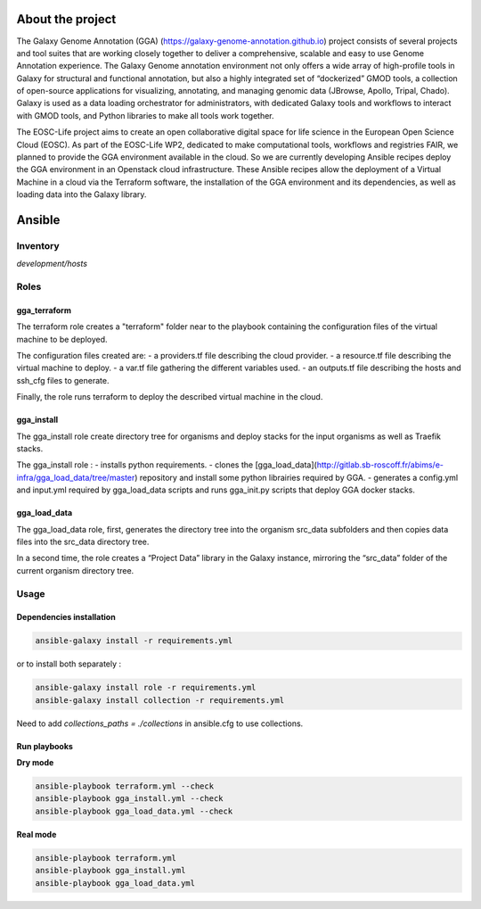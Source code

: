 .. image:: https://img.shields.io/readthedocs/gga-cloud   
   :target: https://gga-cloud.readthedocs.io/en/latest/index.html
   :alt: Read the Docs

About the project
=================

The Galaxy Genome Annotation (GGA) (https://galaxy-genome-annotation.github.io) project consists of several projects and tool suites that are working closely together to deliver a comprehensive, scalable and easy to use Genome Annotation experience. The Galaxy Genome annotation environment not only offers a wide array of high-profile tools in Galaxy for structural and functional annotation, but also a highly integrated set of “dockerized” GMOD tools, a collection of open-source applications for visualizing, annotating, and managing genomic data (JBrowse, Apollo, Tripal, Chado). Galaxy is used as a data loading orchestrator for administrators, with dedicated Galaxy tools and workflows to interact with GMOD tools, and Python libraries to make all tools work together.

The EOSC-Life project aims to create an open collaborative digital space for life science in the European Open Science Cloud (EOSC). As part of the EOSC-Life WP2, dedicated to make computational tools, workflows and registries FAIR, we planned to provide the GGA environment available in the cloud. So we are currently developing Ansible recipes deploy the GGA environment in an Openstack cloud infrastructure. These Ansible recipes allow the deployment of a Virtual Machine in a cloud via the Terraform software, the installation of the GGA environment and its dependencies, as well as loading data into the Galaxy library.


Ansible
=======

Inventory
---------

`development/hosts`


Roles
-----

gga_terraform
^^^^^^^^^^^^^

The terraform role creates a "terraform" folder near to the playbook containing the configuration files of the virtual machine to be deployed.

The configuration files created are:
- a providers.tf file describing the cloud provider.
- a resource.tf file describing the virtual machine to deploy.
- a var.tf file gathering the different variables used.
- an outputs.tf file describing the hosts and ssh_cfg files to generate.

Finally, the role runs terraform to deploy the described virtual machine in the cloud.

gga_install
^^^^^^^^^^^

The gga_install role create directory tree for organisms and deploy stacks for the input organisms as well as Traefik stacks.

The gga_install role :
- installs python requirements.
- clones the [gga_load_data](http://gitlab.sb-roscoff.fr/abims/e-infra/gga_load_data/tree/master) repository and install some python librairies required by GGA.
- generates a config.yml and input.yml required by gga_load_data scripts and runs gga_init.py scripts that deploy GGA docker stacks.

gga_load_data
^^^^^^^^^^^^^

The gga_load_data role, first, generates the directory tree into the organism src_data subfolders and then copies data files into the src_data directory tree.

In a second time, the role creates a “Project Data” library in the Galaxy instance, mirroring the “src_data” folder of the current organism directory tree.

Usage
-----

Dependencies installation
^^^^^^^^^^^^^^^^^^^^^^^^^

.. code-block:: bash

  ansible-galaxy install -r requirements.yml 

or to install both separately :

.. code-block:: bash

  ansible-galaxy install role -r requirements.yml 
  ansible-galaxy install collection -r requirements.yml 

Need to add `collections_paths = ./collections` in ansible.cfg to use collections.

Run playbooks
^^^^^^^^^^^^^

**Dry mode**

.. code-block:: bash

  ansible-playbook terraform.yml --check
  ansible-playbook gga_install.yml --check
  ansible-playbook gga_load_data.yml --check

**Real mode**

.. code-block:: bash

  ansible-playbook terraform.yml
  ansible-playbook gga_install.yml
  ansible-playbook gga_load_data.yml

.. image:: https://github.com/abims-sbr/GGA_Cloud/blob/master/static/images/gga_cloud.png
